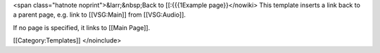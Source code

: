 <span class="hatnote noprint">&larr;&nbsp;Back to [[:{{{1Example
page}}</nowiki> This template inserts a link back to a parent page, e.g.
link to [[VSG:Main]] from [[VSG:Audio]].

If no page is specified, it links to [[Main Page]].

[[Category:Templates]] </noinclude>
